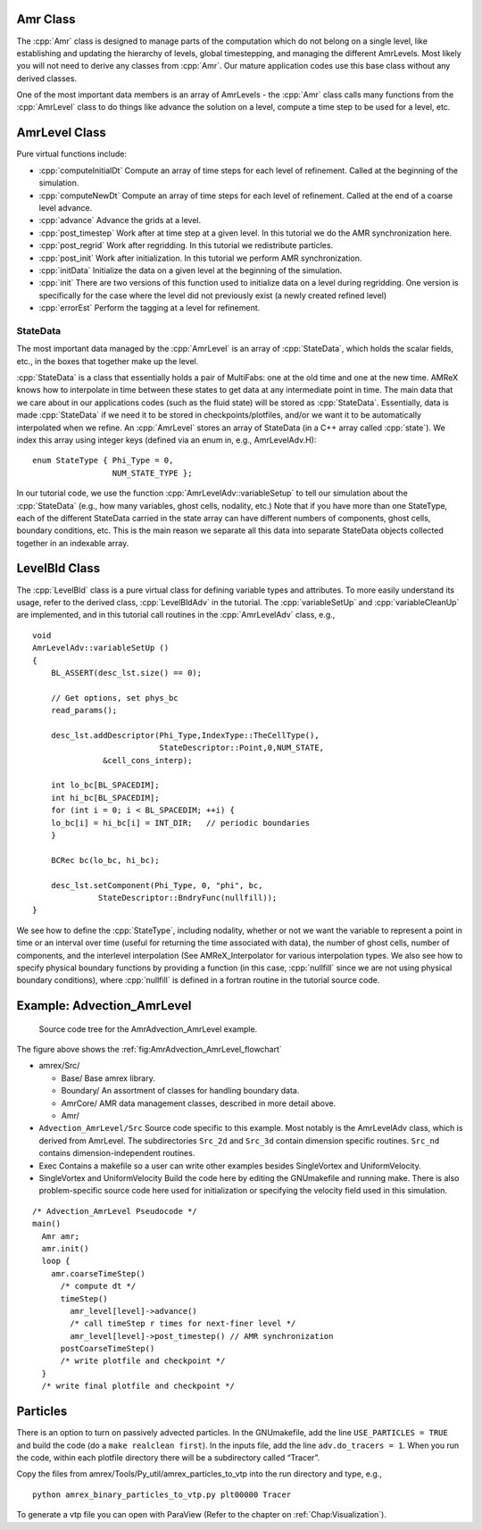 .. role:: cpp(code)
   :language: c++

.. role:: fortran(code)
   :language: fortran

Amr Class
=========

The :cpp:`Amr` class is designed to manage parts of the computation which do
not belong on a single level, like establishing and updating the hierarchy of
levels, global timestepping, and managing the different AmrLevels.  Most likely
you will not need to derive any classes from :cpp:`Amr`. Our mature application
codes use this base class without any derived classes.

One of the most important data members is an array of AmrLevels - the
:cpp:`Amr` class calls many functions from the :cpp:`AmrLevel` class to do
things like advance the solution on a level, compute a time step to be used for
a level, etc.

AmrLevel Class
==============

Pure virtual functions include:

-  :cpp:`computeInitialDt` Compute an array of time steps for each level of
   refinement. Called at the beginning of the simulation.

-  :cpp:`computeNewDt` Compute an array of time steps for each level of
   refinement. Called at the end of a coarse level advance.

-  :cpp:`advance` Advance the grids at a level.

-  :cpp:`post_timestep` Work after at time step at a given level. In this
   tutorial we do the AMR synchronization here.

-  :cpp:`post_regrid` Work after regridding. In this tutorial we redistribute
   particles.

-  :cpp:`post_init` Work after initialization. In this tutorial we perform AMR
   synchronization.

-  :cpp:`initData` Initialize the data on a given level at the beginning of the
   simulation.

-  :cpp:`init` There are two versions of this function used to initialize data
   on a level during regridding. One version is specifically for the case where
   the level did not previously exist (a newly created refined level)

-  :cpp:`errorEst` Perform the tagging at a level for refinement.

StateData
---------

The most important data managed by the :cpp:`AmrLevel` is an array of
:cpp:`StateData`, which holds the scalar fields, etc., in the boxes that
together make up the level.

:cpp:`StateData` is a class that essentially holds a pair of MultiFabs: one at
the old time and one at the new time. AMReX knows how to interpolate in time
between these states to get data at any intermediate point in time. The main
data that we care about in our applications codes (such as the fluid state)
will be stored as :cpp:`StateData`.  Essentially, data is made :cpp:`StateData`
if we need it to be stored in checkpoints/plotfiles, and/or we want it to be
automatically interpolated when we refine.  An :cpp:`AmrLevel` stores an array
of StateData (in a C++ array called :cpp:`state`). We index this array using
integer keys (defined via an enum in, e.g., AmrLevelAdv.H):

.. highlight:: c++

::

    enum StateType { Phi_Type = 0,
                     NUM_STATE_TYPE };

In our tutorial code, we use the function :cpp:`AmrLevelAdv::variableSetup` to
tell our simulation about the :cpp:`StateData` (e.g., how many variables, ghost
cells, nodality, etc.) Note that if you have more than one StateType, each of
the different StateData carried in the state array can have different numbers
of components, ghost cells, boundary conditions, etc. This is the main reason
we separate all this data into separate StateData objects collected together in
an indexable array.

LevelBld Class
==============

The :cpp:`LevelBld` class is a pure virtual class for defining variable types
and attributes. To more easily understand its usage, refer to the derived
class, :cpp:`LevelBldAdv` in the tutorial. The :cpp:`variableSetUp` and
:cpp:`variableCleanUp` are implemented, and in this tutorial call routines in
the :cpp:`AmrLevelAdv` class, e.g.,

.. highlight:: c++

::

    void
    AmrLevelAdv::variableSetUp ()
    {
        BL_ASSERT(desc_lst.size() == 0);

        // Get options, set phys_bc
        read_params();

        desc_lst.addDescriptor(Phi_Type,IndexType::TheCellType(),
                               StateDescriptor::Point,0,NUM_STATE,
                   &cell_cons_interp);

        int lo_bc[BL_SPACEDIM];
        int hi_bc[BL_SPACEDIM];
        for (int i = 0; i < BL_SPACEDIM; ++i) {
        lo_bc[i] = hi_bc[i] = INT_DIR;   // periodic boundaries
        }
        
        BCRec bc(lo_bc, hi_bc);

        desc_lst.setComponent(Phi_Type, 0, "phi", bc, 
                  StateDescriptor::BndryFunc(nullfill));
    }

We see how to define the :cpp:`StateType`, including nodality, whether or not
we want the variable to represent a point in time or an interval over time
(useful for returning the time associated with data), the number of ghost
cells, number of components, and the interlevel interpolation (See
AMReX_Interpolator for various interpolation types. We also see how to specify
physical boundary functions by providing a function (in this case,
:cpp:`nullfill` since we are not using physical boundary conditions), where
:cpp:`nullfill` is defined in a fortran routine in the tutorial source code.

Example: Advection_AmrLevel
===========================

.. _fig:AmrAdvection_AmrLevel_flowchart:

.. figure:: ./AmrLevel/figs/flowchart.png
   :width: 4in

   Source code tree for the AmrAdvection_AmrLevel example.

The figure above shows the :ref:`fig:AmrAdvection_AmrLevel_flowchart`

-  amrex/Src/

   -  Base/ Base amrex library.

   -  Boundary/ An assortment of classes for handling boundary data.

   -  AmrCore/ AMR data management classes, described in more detail above.

   -  Amr/

-  ``Advection_AmrLevel/Src`` Source code specific to this example. Most notably
   is the AmrLevelAdv class, which is derived from AmrLevel. The subdirectories ``Src_2d``
   and ``Src_3d`` contain dimension specific routines. ``Src_nd`` contains dimension-independent routines.

-  Exec Contains a makefile so a user can write other examples besides SingleVortex and UniformVelocity.

-  SingleVortex and UniformVelocity
   Build the code here by editing the GNUmakefile and running make. There
   is also problem-specific source code here used for initialization or specifying the velocity field used in this
   simulation.

.. highlight:: c++

::

    /* Advection_AmrLevel Pseudocode */
    main()
      Amr amr;
      amr.init()
      loop { 
        amr.coarseTimeStep()
          /* compute dt */
          timeStep()
            amr_level[level]->advance()
            /* call timeStep r times for next-finer level */
            amr_level[level]->post_timestep() // AMR synchronization
          postCoarseTimeStep()
          /* write plotfile and checkpoint */
      }
      /* write final plotfile and checkpoint */

Particles
=========

There is an option to turn on passively advected particles. In the GNUmakefile,
add the line ``USE_PARTICLES = TRUE`` and build the code
(do a ``make realclean first``).
In the inputs file, add the line ``adv.do_tracers = 1``.
When you run the code, within each plotfile directory there will be a subdirectory
called “Tracer”.

Copy the files from amrex/Tools/Py_util/amrex_particles_to_vtp into
the run directory and type, e.g.,

.. highlight:: console

::

    python amrex_binary_particles_to_vtp.py plt00000 Tracer

To generate a vtp file you can open with ParaView (Refer to the chapter on :ref:`Chap:Visualization`).
